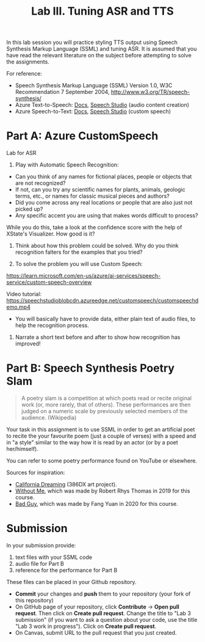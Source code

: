 #+OPTIONS: num:nil
#+TITLE: Lab III. Tuning ASR and TTS

In this lab session you will practice styling TTS output using Speech
Synthesis Markup Language (SSML) and tuning ASR. It is assumed that
you have read the relevant literature on the subject before attempting
to solve the assignments.

For reference:
- Speech Synthesis Markup Language (SSML) Version 1.0, W3C
  Recommendation 7 September 2004,
  http://www.w3.org/TR/speech-synthesis/
- Azure Text-to-Speech: [[https://docs.microsoft.com/en-us/azure/cognitive-services/speech-service/index-text-to-speech][Docs]], [[https://speech.microsoft.com/][Speech Studio]] (audio content creation)
- Azure Speech-to-Text: [[https://learn.microsoft.com/en-us/azure/ai-services/speech-service/index-speech-to-text][Docs]], [[https://speech.microsoft.com/][Speech Studio]] (custom speech)

* Part A: Azure CustomSpeech

Lab for ASR

1. Play with Automatic Speech Recognition:
- Can you think of any names for fictional places, people or objects that are not recognized? 
- If not, can you try any scientific names for plants, animals, geologic terms, etc., or names for classic musical pieces and authors? 
- Did you come across any real locations or people that are also just not picked up?
- Any specific accent you are using that makes words difficult to process?

While you do this, take a look at the confidence score with the help of XState's Visualizer. How good is it?

2. Think about how this problem could be solved. Why do you think recognition falters for the examples that you tried?

3. To solve the problem you will use Custom Speech:

https://learn.microsoft.com/en-us/azure/ai-services/speech-service/custom-speech-overview

Video tutorial: https://speechstudioblobcdn.azureedge.net/customspeech/customspeechdemo.mp4

- You will basically have to provide data, either plain text of audio files, to help the recognition process.

4. Narrate a short text before and after to show how recognition has improved!


* Part B: Speech Synthesis Poetry Slam
#+BEGIN_QUOTE
A poetry slam is a competition at which poets read or recite original work (or, more rarely, that of others). These performances are then judged on a numeric scale by previously selected members of the audience. (Wikipedia)
#+END_QUOTE

Your task in this assignment is to use SSML in order to get an artificial poet to recite the your favourite poem (just a couple of verses) with a speed and in "a style" similar to the way how it is read by an actor (or by a poet her/himself). 

You can refer to some poetry performance found on YouTube or
elsewhere.

Sources for inspiration:
- [[https://www.youtube.com/watch?v=IZYoGj8D8pY][California Dreaming]] (386DX art project).
- [[https://raw.githubusercontent.com/vladmaraev/rasa101/master/withoutme.m4a][Without Me]], which was made by Robert Rhys Thomas in 2019 for this course.
- [[file:media/partC_badguy_voiced.mp3][Bad Guy]], which was made by Fang Yuan in 2020 for this course.

* Submission
In your submission provide:
1) text files with your SSML code
2) audio file for Part B
3) reference for the performance for Part B

These files can be placed in your Github repository.

- *Commit* your changes and *push* them to your repository (your fork of
  this repository)
- On GitHub page of your repository, click *Contribute* -> *Open pull
  request*. Then click on *Create pull request*. Change the title to "Lab
  3 submission" (if you want to ask a question about your code, use
  the title "Lab 3 work in progress"). Click on *Create pull request*.
- On Canvas, submit URL to the pull request that you just created.
